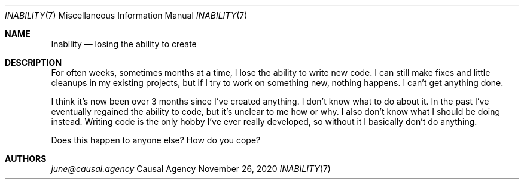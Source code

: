 .Dd November 26, 2020
.Dt INABILITY 7
.Os "Causal Agency"
.
.Sh NAME
.Nm Inability
.Nd losing the ability to create
.
.Sh DESCRIPTION
For often weeks, sometimes months at a time,
I lose the ability to write new code.
I can still make fixes
and little cleanups
in my existing projects,
but if I try to work on something new,
nothing happens.
I can't get anything done.
.
.Pp
I think it's now been
over 3 months
since I've created anything.
I don't know what to do about it.
In the past I've eventually
regained the ability to code,
but it's unclear to me how or why.
I also don't know what
I should be doing instead.
Writing code is the only hobby
I've ever really developed,
so without it I basically
don't do anything.
.
.Pp
Does this happen to anyone else?
How do you cope?
.
.Sh AUTHORS
.Mt june@causal.agency
